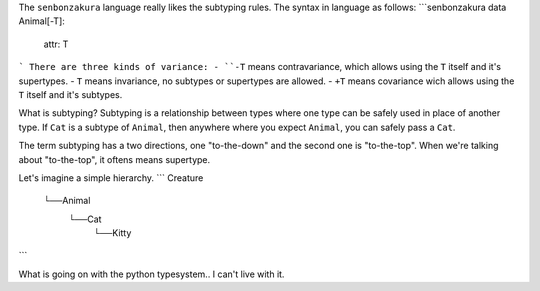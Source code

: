 The ``senbonzakura`` language really likes the subtyping rules.
The syntax in language as follows:
```senbonzakura
data Animal[-T]:
	attr: T
```
There are three kinds of variance:
- ``-T`` means contravariance, which allows using the ``T`` itself and it's supertypes.
- ``T`` means invariance, no subtypes or supertypes are allowed.
- ``+T`` means covariance wich allows using the ``T`` itself and it's subtypes.

What is subtyping?
Subtyping is a relationship between types where one type can be safely used in place
of another type.
If ``Cat`` is a subtype of ``Animal``, then anywhere where you expect ``Animal``, you
can safely pass a ``Cat``.

The term subtyping has a two directions, one "to-the-down" and the second one is
"to-the-top".
When we're talking about "to-the-top", it oftens means supertype.


Let's imagine a simple hierarchy.
```
Creature
  └──Animal
       └──Cat
	       └──Kitty
```

What is going on with the python typesystem.. I can't live with it.
